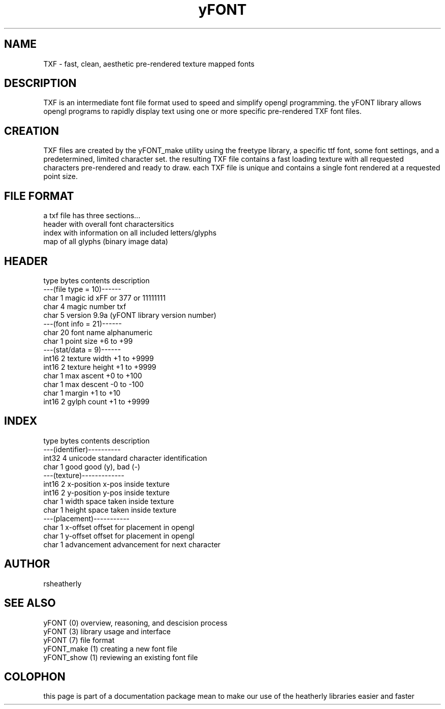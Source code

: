 .TH yFONT 5 2010-Aug "linux" "heatherly custom programming manual"

.SH NAME
TXF \- fast, clean, aesthetic pre-rendered texture mapped fonts

.SH DESCRIPTION
TXF is an intermediate font file format used to speed and simplify opengl
programming.  the yFONT library allows opengl programs to rapidly display
text using one or more specific pre-rendered TXF font files.

.SH CREATION
TXF files are created by the yFONT_make utility using the freetype library,
a specific ttf font, some font settings, and a predetermined, limited
character set.  the resulting TXF file contains a fast loading texture with
all requested characters pre-rendered and ready to draw.  each TXF file is
unique and contains a single font rendered at a requested point size.

.SH FILE FORMAT
a txf file has three sections...
   header   with overall font charactersitics
   index    with information on all included letters/glyphs
   map      of all glyphs (binary image data)

.SH HEADER

   type    bytes   contents         description
   ---(file type = 10)------
   char    1       magic id         xFF or \377 or 11111111
   char    4       magic number     txf 
   char    5       version          9.9a  (yFONT library version number)
   ---(font info = 21)------
   char    20      font name        alphanumeric
   char    1       point size       +6 to +99
   ---(stat/data =  9)------
   int16   2       texture width    +1 to +9999
   int16   2       texture height   +1 to +9999
   char    1       max ascent       +0 to +100
   char    1       max descent      -0 to -100
   char    1       margin           +1 to +10
   int16   2       gylph count      +1 to +9999

.SH INDEX

   type    bytes   contents         description
   ---(identifier)----------
   int32   4       unicode          standard character identification
   char    1       good             good (y), bad (-)
   ---(texture)-------------
   int16   2       x-position       x-pos inside texture
   int16   2       y-position       y-pos inside texture
   char    1       width            space taken inside texture
   char    1       height           space taken inside texture
   ---(placement)-----------
   char    1       x-offset         offset for placement in opengl
   char    1       y-offset         offset for placement in opengl
   char    1       advancement      advancement for next character

.SH AUTHOR
rsheatherly

.SH SEE ALSO
 yFONT (0)       overview, reasoning, and descision process
 yFONT (3)       library usage and interface
 yFONT (7)       file format
 yFONT_make (1)  creating a new font file
 yFONT_show (1)  reviewing an existing font file

.SH COLOPHON
this page is part of a documentation package mean to make our use of the
heatherly libraries easier and faster
